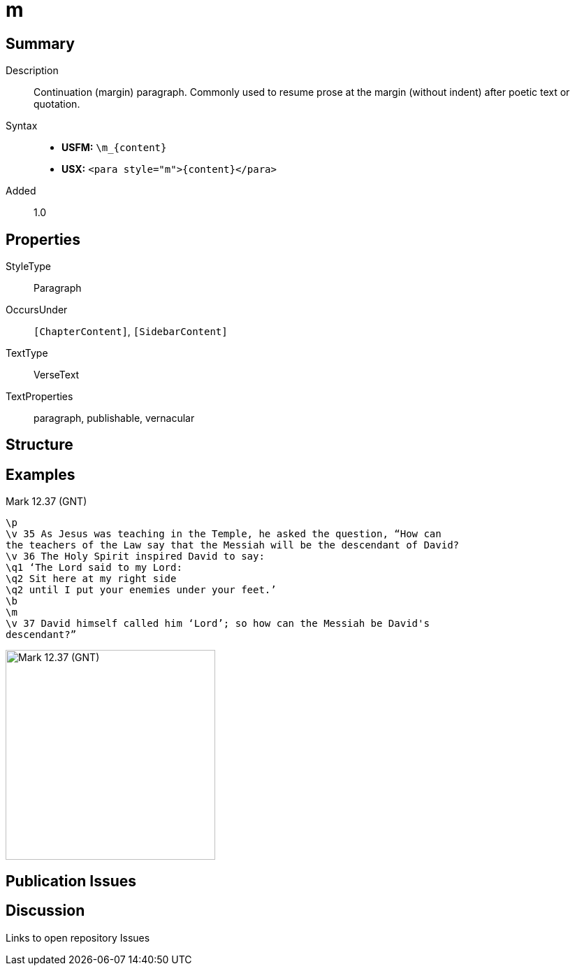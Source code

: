 = m
:description: Continuation (margin) paragraph
:url-repo: https://github.com/usfm-bible/tcdocs/blob/main/markers/para/m.adoc
ifndef::localdir[]
:source-highlighter: rouge
:localdir: ../
endif::[]
:imagesdir: {localdir}/images

// tag::public[]

== Summary

Description:: Continuation (margin) paragraph. Commonly used to resume prose at the margin (without indent) after poetic text or quotation.
Syntax::
* *USFM:* `+\m_{content}+`
* *USX:* `+<para style="m">{content}</para>+`
// tag::spec[]
Added:: 1.0
// end::spec[]

== Properties

StyleType:: Paragraph
OccursUnder:: `[ChapterContent]`, `[SidebarContent]`
TextType:: VerseText
TextProperties:: paragraph, publishable, vernacular

== Structure

== Examples

.Mark 12.37 (GNT)
[source#src-para-m_1,usfm,highlight=8]
----
\p
\v 35 As Jesus was teaching in the Temple, he asked the question, “How can 
the teachers of the Law say that the Messiah will be the descendant of David?
\v 36 The Holy Spirit inspired David to say:
\q1 ‘The Lord said to my Lord:
\q2 Sit here at my right side
\q2 until I put your enemies under your feet.’
\b
\m
\v 37 David himself called him ‘Lord’; so how can the Messiah be David's 
descendant?”
----

image::para/m_1.jpg[Mark 12.37 (GNT),300]

== Publication Issues

// end::public[]

== Discussion

Links to open repository Issues
